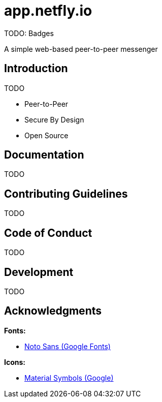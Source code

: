 = app.netfly.io

TODO: Badges

A simple web-based peer-to-peer messenger

== Introduction

TODO

 - Peer-to-Peer
 - Secure By Design
 - Open Source

== Documentation

TODO

== Contributing Guidelines

TODO

== Code of Conduct

TODO

== Development

TODO

== Acknowledgments

*Fonts:*

 - https://fonts.google.com/noto/specimen/Noto+Sans[Noto Sans (Google Fonts)]

*Icons:*

 - https://fonts.google.com/icons[Material Symbols (Google)]
